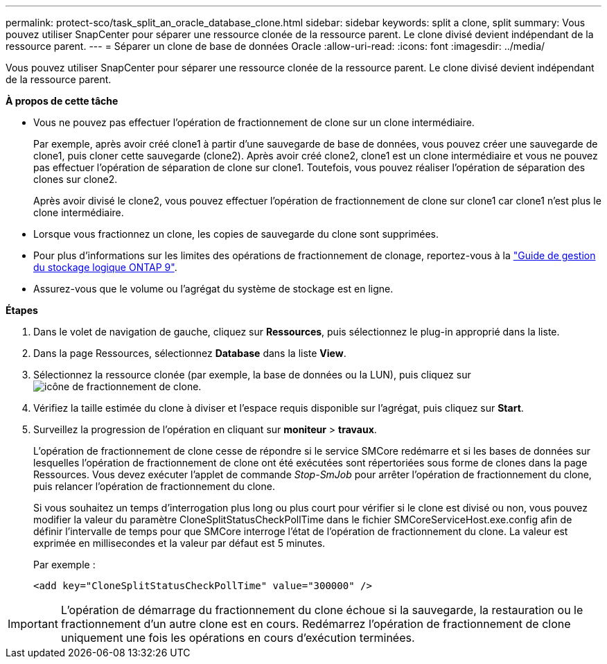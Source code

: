 ---
permalink: protect-sco/task_split_an_oracle_database_clone.html 
sidebar: sidebar 
keywords: split a clone, split 
summary: Vous pouvez utiliser SnapCenter pour séparer une ressource clonée de la ressource parent. Le clone divisé devient indépendant de la ressource parent. 
---
= Séparer un clone de base de données Oracle
:allow-uri-read: 
:icons: font
:imagesdir: ../media/


[role="lead"]
Vous pouvez utiliser SnapCenter pour séparer une ressource clonée de la ressource parent. Le clone divisé devient indépendant de la ressource parent.

*À propos de cette tâche*

* Vous ne pouvez pas effectuer l'opération de fractionnement de clone sur un clone intermédiaire.
+
Par exemple, après avoir créé clone1 à partir d'une sauvegarde de base de données, vous pouvez créer une sauvegarde de clone1, puis cloner cette sauvegarde (clone2). Après avoir créé clone2, clone1 est un clone intermédiaire et vous ne pouvez pas effectuer l'opération de séparation de clone sur clone1. Toutefois, vous pouvez réaliser l'opération de séparation des clones sur clone2.

+
Après avoir divisé le clone2, vous pouvez effectuer l'opération de fractionnement de clone sur clone1 car clone1 n'est plus le clone intermédiaire.

* Lorsque vous fractionnez un clone, les copies de sauvegarde du clone sont supprimées.
* Pour plus d'informations sur les limites des opérations de fractionnement de clonage, reportez-vous à la http://docs.netapp.com/ontap-9/topic/com.netapp.doc.dot-cm-vsmg/home.html["Guide de gestion du stockage logique ONTAP 9"^].
* Assurez-vous que le volume ou l'agrégat du système de stockage est en ligne.


*Étapes*

. Dans le volet de navigation de gauche, cliquez sur *Ressources*, puis sélectionnez le plug-in approprié dans la liste.
. Dans la page Ressources, sélectionnez *Database* dans la liste *View*.
. Sélectionnez la ressource clonée (par exemple, la base de données ou la LUN), puis cliquez sur image:../media/split_cone.gif["icône de fractionnement de clone"].
. Vérifiez la taille estimée du clone à diviser et l'espace requis disponible sur l'agrégat, puis cliquez sur *Start*.
. Surveillez la progression de l'opération en cliquant sur *moniteur* > *travaux*.
+
L'opération de fractionnement de clone cesse de répondre si le service SMCore redémarre et si les bases de données sur lesquelles l'opération de fractionnement de clone ont été exécutées sont répertoriées sous forme de clones dans la page Ressources. Vous devez exécuter l'applet de commande _Stop-SmJob_ pour arrêter l'opération de fractionnement du clone, puis relancer l'opération de fractionnement du clone.

+
Si vous souhaitez un temps d'interrogation plus long ou plus court pour vérifier si le clone est divisé ou non, vous pouvez modifier la valeur du paramètre CloneSplitStatusCheckPollTime dans le fichier SMCoreServiceHost.exe.config afin de définir l'intervalle de temps pour que SMCore interroge l'état de l'opération de fractionnement du clone. La valeur est exprimée en millisecondes et la valeur par défaut est 5 minutes.

+
Par exemple :

+
[listing]
----
<add key="CloneSplitStatusCheckPollTime" value="300000" />
----



IMPORTANT: L'opération de démarrage du fractionnement du clone échoue si la sauvegarde, la restauration ou le fractionnement d'un autre clone est en cours. Redémarrez l'opération de fractionnement de clone uniquement une fois les opérations en cours d'exécution terminées.
